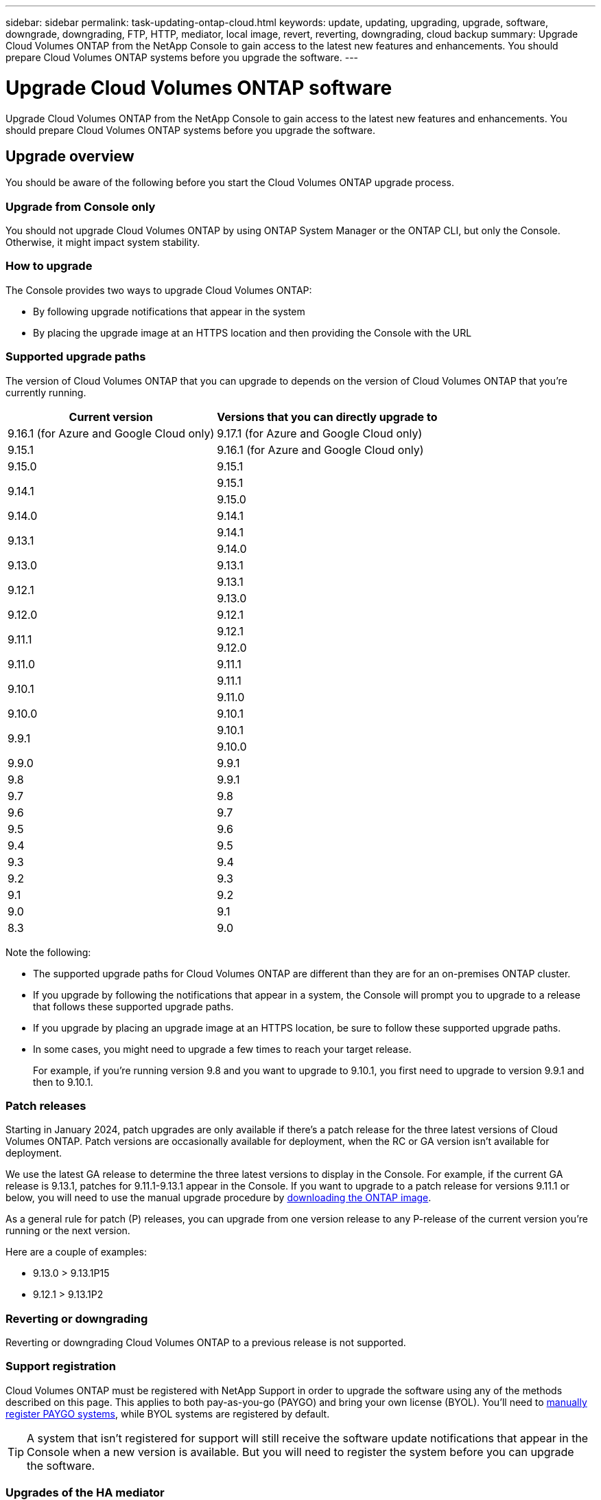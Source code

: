 ---
sidebar: sidebar
permalink: task-updating-ontap-cloud.html
keywords: update, updating, upgrading, upgrade, software, downgrade, downgrading, FTP, HTTP, mediator, local image, revert, reverting, downgrading, cloud backup
summary: Upgrade Cloud Volumes ONTAP from the NetApp Console to gain access to the latest new features and enhancements. You should prepare Cloud Volumes ONTAP systems before you upgrade the software.
---

= Upgrade Cloud Volumes ONTAP software
:hardbreaks:
:nofooter:
:icons: font
:linkattrs:
:imagesdir: ./media/

[.lead]
Upgrade Cloud Volumes ONTAP from the NetApp Console to gain access to the latest new features and enhancements. You should prepare Cloud Volumes ONTAP systems before you upgrade the software.

== Upgrade overview

You should be aware of the following before you start the Cloud Volumes ONTAP upgrade process.

=== Upgrade from Console only

You should not upgrade Cloud Volumes ONTAP by using ONTAP System Manager or the ONTAP CLI, but only the Console. Otherwise, it might impact system stability.

=== How to upgrade

The Console provides two ways to upgrade Cloud Volumes ONTAP:

* By following upgrade notifications that appear in the system
* By placing the upgrade image at an HTTPS location and then providing the Console with the URL

=== Supported upgrade paths

The version of Cloud Volumes ONTAP that you can upgrade to depends on the version of Cloud Volumes ONTAP that you're currently running.

[cols=2*,options="header,autowidth"]
|===
| Current version
| Versions that you can directly upgrade to

| 9.16.1 (for Azure and Google Cloud only)
| 9.17.1 (for Azure and Google Cloud only)
| 9.15.1 
| 9.16.1 (for Azure and Google Cloud only)
|9.15.0  | 9.15.1 
.2+|9.14.1  
| 9.15.1
| 9.15.0

| 9.14.0 | 9.14.1

.2+| 9.13.1 
| 9.14.1
| 9.14.0

| 9.13.0 | 9.13.1

.2+| 9.12.1 
| 9.13.1
| 9.13.0

| 9.12.0 | 9.12.1

.2+| 9.11.1 
| 9.12.1
| 9.12.0

| 9.11.0 | 9.11.1

.2+| 9.10.1
| 9.11.1
| 9.11.0

| 9.10.0 | 9.10.1

.2+| 9.9.1
| 9.10.1
| 9.10.0

| 9.9.0
| 9.9.1

| 9.8
| 9.9.1

| 9.7 |	9.8

| 9.6	|	9.7

| 9.5	|	9.6

| 9.4 |	9.5

| 9.3	|	9.4

| 9.2 | 9.3

| 9.1 | 9.2

| 9.0 | 9.1

| 8.3 | 9.0

|===

Note the following:

* The supported upgrade paths for Cloud Volumes ONTAP are different than they are for an on-premises ONTAP cluster.

* If you upgrade by following the notifications that appear in a system, the Console will prompt you to upgrade to a release that follows these supported upgrade paths.

* If you upgrade by placing an upgrade image at an HTTPS location, be sure to follow these supported upgrade paths.

* In some cases, you might need to upgrade a few times to reach your target release.
+
For example, if you're running version 9.8 and you want to upgrade to 9.10.1, you first need to upgrade to version 9.9.1 and then to 9.10.1.

=== Patch releases
Starting in January 2024, patch upgrades are only available if there's a patch release for the three latest versions of Cloud Volumes ONTAP. Patch versions are occasionally available for deployment, when the RC or GA version isn't available for deployment.

We use the latest GA release to determine the three latest versions to display in the Console. For example, if the current GA release is 9.13.1, patches for 9.11.1-9.13.1 appear in the Console. If you want to upgrade to a patch release for versions 9.11.1 or below, you will need to use the manual upgrade procedure by <<Upgrade from an image available at a URL,downloading the ONTAP image>>.

As a general rule for patch (P) releases, you can upgrade from one version release to any P-release of the current version you're running or the next version. 

Here are a couple of examples:

*	9.13.0 > 9.13.1P15
*	9.12.1 > 9.13.1P2

=== Reverting or downgrading

Reverting or downgrading Cloud Volumes ONTAP to a previous release is not supported.

=== Support registration

Cloud Volumes ONTAP must be registered with NetApp Support in order to upgrade the software using any of the methods described on this page. This applies to both pay-as-you-go (PAYGO) and bring your own license (BYOL). You'll need to link:task-registering.html[manually register PAYGO systems], while BYOL systems are registered by default.

TIP: A system that isn't registered for support will still receive the software update notifications that appear in the Console when a new version is available. But you will need to register the system before you can upgrade the software.

=== Upgrades of the HA mediator

The Console also updates the mediator instance as needed during the Cloud Volumes ONTAP upgrade process.

=== Upgrades in AWS with c4, m4, and r4 EC2 instance types
Cloud Volumes ONTAP no longer supports the c4, m4, and r4 EC2 instance types. You can upgrade existing deployments to Cloud Volumes ONTAP versions 9.8-9.12.1 with these instance types. Before you upgrade we recommend that you <<Change the instance type,change the instance type>>. If you can't change the instance type, you need to <<Enable enhanced networking,enable enhanced networking>> before you upgrade. Read the following sections to learn more about changing the instance type and enabling enhanced networking. 

In Cloud Volumes ONTAP running versions 9.13.0 and above, you cannot upgrade with c4, m4, and r4 EC2 instance types. In this case, you need to reduce the number of disks and then <<Change the instance type,change the instance type>> or deploy a new HA-pair configuration with the c5, m5, and r5 EC2 instance types and migrate the data. 

==== Change the instance type
c4, m4, and r4 EC2 instance types allow for more disks per node than the c5, m5, and r5 EC2 instance types. If the disk count per node for the c4, m4, or r4 EC2 instance you're running is below the max disk allowance per node for c5, m5, and r5 instances, you can change the EC2 instance type to c5, m5, or r5. 

link:https://docs.netapp.com/us-en/cloud-volumes-ontap-relnotes/reference-limits-aws.html#disk-and-tiering-limits-by-ec2-instance[Check disk and tiering limits by EC2 instance^]
link:https://docs.netapp.com/us-en/bluexp-cloud-volumes-ontap/task-change-ec2-instance.html[Change the EC2 instance type for Cloud Volumes ONTAP^]

If you can't change the instance type, follow the steps in <<Enable enhanced networking>>. 

==== Enable enhanced networking 
To upgrade to Cloud Volumes ONTAP versions 9.8 and later, you must enable _enhanced networking_ on the cluster running the c4, m4, or r4 instance type. To enable ENA, refer to the Knowledge Base article link:https://kb.netapp.com/Cloud/Cloud_Volumes_ONTAP/How_to_enable_Enhanced_networking_like_SR-IOV_or_ENA_on_AWS_CVO_instances["How to enable Enhanced networking like SR-IOV or ENA on AWS Cloud Volumes ONTAP instances"^]. 

== Prepare to upgrade

Before performing an upgrade, you must verify that your systems are ready and make any required configuration changes.

* <<Plan for downtime>>
* <<Verify that automatic giveback is still enabled>>
* <<Suspend SnapMirror transfers>>
* <<Verify that aggregates are online>>
* <<Verify that all LIFs are on home ports>>

=== Plan for downtime

When you upgrade a single-node system, the upgrade process takes the system offline for up to 25 minutes, during which I/O is interrupted.

In many cases, upgrading an HA pair is nondisruptive and I/O is uninterrupted. During this nondisruptive upgrade process, each node is upgraded in tandem to continue serving I/O to clients. 

Session-oriented protocols might cause adverse effects on clients and applications in certain areas during upgrades. For details, refer to the https://docs.netapp.com/us-en/ontap/upgrade/concept_considerations_for_session_oriented_protocols.html[ONTAP documentation^]

=== Verify that automatic giveback is still enabled

Automatic giveback must be enabled on a Cloud Volumes ONTAP HA pair (this is the default setting). If it isn't, then the operation will fail.

http://docs.netapp.com/ontap-9/topic/com.netapp.doc.dot-cm-hacg/GUID-3F50DE15-0D01-49A5-BEFD-D529713EC1FA.html[ONTAP documentation: Commands for configuring automatic giveback^]

=== Suspend SnapMirror transfers

If a Cloud Volumes ONTAP system has active SnapMirror relationships, it is best to suspend transfers before you update the Cloud Volumes ONTAP software. Suspending the transfers prevents SnapMirror failures. You must suspend the transfers from the destination system.

NOTE: Even though NetApp Backup and Recovery uses an implementation of SnapMirror to create backup files (called SnapMirror Cloud), backups do not need to be suspended when a system is upgraded.

.About this task

These steps describe how to use ONTAP System Manager for version 9.3 and later.

.Steps

. Log in to System Manager from the destination system.
+
You can log in to System Manager by pointing your web browser to the IP address of the cluster management LIF. You can find the IP address in the Cloud Volumes ONTAP system.
+
NOTE: The computer from which you are accessing the Console must have a network connection to Cloud Volumes ONTAP. For example, you might need to log in to the Console from a jump host that's in your cloud provider network.

. Click *Protection > Relationships*.

. Select the relationship and click *Operations > Quiesce*.

=== Verify that aggregates are online

Aggregates for Cloud Volumes ONTAP must be online before you update the software. Aggregates should be online in most configurations, but if they are not, then you should bring them online.

.About this task

These steps describe how to use ONTAP System Manager for version 9.3 and later.

.Steps

. On the Cloud Volumes ONTAP system, click the *Aggregates* tab.

. On the required aggregate tile, click the image:icon-action.png[] icon, and then select *View Aggregate details*.
+
image:screenshots_aggregate_details_state.png[Screen shot: Shows the State field when you view information for an aggregate.]

. If the aggregate is offline, use ONTAP System Manager to bring the aggregate online:

.. Click *Storage > Aggregates & Disks > Aggregates*.

.. Select the aggregate, and then click *More Actions > Status > Online*.

=== Verify that all LIFs are on home ports 

Before you upgrade, all LIFs must be on home ports. Refer to the ONTAP documentation to link:https://docs.netapp.com/us-en/ontap/upgrade/task_enabling_and_reverting_lifs_to_home_ports_preparing_the_ontap_software_for_the_update.html[verify that all LIFs are on home ports^]. 

If an upgrade failure error occurs, consult the Knowledge Base (KB) article link:https://kb.netapp.com/Cloud/Cloud_Volumes_ONTAP/CVO_upgrade_fails[Cloud Volumes ONTAP upgrade fails^]. 

== Upgrade Cloud Volumes ONTAP

The Console notifies you when a new version is available for upgrade. You can start the upgrade process from this notification. For more information, see <<Upgrade from Console notifications>>.

Another way to perform software upgrades by using an image on an external URL. This option is helpful if the Console can't access the S3 bucket to upgrade the software or if you were provided with a patch. For more information, see <<Upgrade from an image available at a URL>>.

=== Upgrade from Console notifications

The Console displays a notification in Cloud Volumes ONTAP working environments when a new version of Cloud Volumes ONTAP is available:

NOTE: Before you can upgrade Cloud Volumes ONTAP through the notifications, you must have a NetApp Support Site account.

You can start the upgrade process from this notification, which automates the process by obtaining the software image from an S3 bucket, installing the image, and then restarting the system.

.Before you begin

Operations such as volume or aggregate creation must not be in progress on the Cloud Volumes ONTAP system.

.Steps

. From the left navigation menu, select *Storage > Management*.

. Select a Cloud Volumes ONTAP system.
+
A notification appears in the Overview tab if a new version is available:
+
image:screenshot_overview_upgrade.png[A screenshot that shows the "Upgrade now!" link under the Overview tab.]

. If you want to upgrade the installed version of Cloud Volumes ONTAP, click *Upgrade Now!* By default, you see the latest, compatible version for upgrade.
+
image:screenshot_upgrade_select_versions.png[A screenshot of the Upgrade Cloud Volumes ONTAP version page.]
+
If you want to upgrade to another version, click *Select other versions*. You see the latest Cloud Volumes ONTAP versions listed that are also compatible with the installed version on your system.
For example, the installed version on your system is 9.12.1P3, and the following compatible versions are available:

* 9.12.1P4 to 9.12.1P14
* 9.13.1 and 9.13.1P1
You see 9.13.1P1 as the default version for upgrade, and 9.12.1P13, 9.13.1P14, 9.13.1, and 9.13.1P1 as the other available versions.

. Optionally, you can click *All versions* to enter another version that you want to upgrade to (say, the next patch of the installed version). For a compatible upgrade path of your current Cloud Volumes ONTAP version, refer to link:task-updating-ontap-cloud.html#supported-upgrade-paths[Supported upgrade paths].
. Click *Save*, and then *Apply*. 
image:screenshot_upgrade_other_versions.png[A screenshot displaying the available versions for upgrade.]

. In the Upgrade Cloud Volumes ONTAP page, read the EULA, and then select *I read and approve the EULA*. 
    
. Select *Upgrade*. 

. To view the progress, on the Cloud Volumes ONTAP system, select *Audit*.

.Result

The Console starts the software upgrade. You can perform actions on the system when the software update is complete.

.After you finish

If you suspended SnapMirror transfers, use System Manager to resume the transfers.

=== Upgrade from an image available at a URL

You can place the Cloud Volumes ONTAP software image on the Console agent or on an HTTP server and then initiate the software upgrade from the Console. You might use this option if the Console can't access the S3 bucket to upgrade the software.

.Before you begin

* Operations such as volume or aggregate creation must not be in progress on the Cloud Volumes ONTAP system.

* If you use HTTPS to host ONTAP images, the upgrade can fail due to SSL authentication issues, which are caused by missing certificates. The workaround is to generate and install a CA-signed certificate to be used for authentication between ONTAP and the Console.
+
Go to the NetApp Knowledge Base to view step-by-step instructions:
+
https://kb.netapp.com/Advice_and_Troubleshooting/Cloud_Services/Cloud_Manager/How_to_configure_Cloud_Manager_as_an_HTTPS_server_to_host_upgrade_images[NetApp KB: How to configure the Console as an HTTPS server to host upgrade images^]

.Steps

. Optional: Set up an HTTP server that can host the Cloud Volumes ONTAP software image.
+
If you have a VPN connection to the virtual network, you can place the Cloud Volumes ONTAP software image on an HTTP server in your own network. Otherwise, you must place the file on an HTTP server in the cloud.

. If you use your own security group for Cloud Volumes ONTAP, ensure that the outbound rules allow HTTP connections so Cloud Volumes ONTAP can access the software image.
+
NOTE: The predefined Cloud Volumes ONTAP security group allows outbound HTTP connections by default.

. Obtain the software image from https://mysupport.netapp.com/site/products/all/details/cloud-volumes-ontap/downloads-tab[the NetApp Support Site^].

. Copy the software image to a directory on the Console agent or on an HTTP server from which the file will be served.
+
Two paths are available. The correct path depends on your Console agent version. 
 
*	`/opt/application/netapp/cloudmanager/docker_occm/data/ontap/images/`
 
*	`/opt/application/netapp/cloudmanager/ontap/images/`


. On the system, click the image:icon-action.png[] icon, and then click *Update Cloud Volumes ONTAP*.

. On the Update Cloud Volumes ONTAP version page, enter the URL, and then click *Change Image*.
+
If you copied the software image to the Console agent in the path shown above, you would enter the following URL:
+
\http://<Console_agent_private-IP-address>/ontap/images/<image-file-name>
+
NOTE: In the URL, *image-file-name* must follow the format "cot.image.9.13.1P2.tgz".

. Click *Proceed* to confirm.

.Result

The Console starts the software update. You can perform actions on the system once the software update is complete.

.After you finish

If you suspended SnapMirror transfers, use System Manager to resume the transfers.

ifdef::gcp[]
== Fix download failures when using a Google Cloud NAT gateway

The Console agent automatically downloads software updates for Cloud Volumes ONTAP. The download can fail if your configuration uses a Google Cloud NAT gateway. You can correct this issue by limiting the number of parts that the software image is divided into. You must use the APIs to complete this step.

.Step

.	Submit a PUT request to `/occm/`config with the following JSON as body:

[source.json]
{
  "maxDownloadSessions": 32
}

The value for _maxDownloadSessions_ can be 1 or any integer greater than 1. If the value is 1, then the downloaded image will not be divided.

Note that 32 is an example value. The value that you should use depends on your NAT configuration and the number of sessions that you can have simultaneously.

https://docs.netapp.com/us-en/bluexp-automation/cm/api_ref_resources.html#occmconfig[Learn more about the /occm/config API call^].
endif::gcp[]
